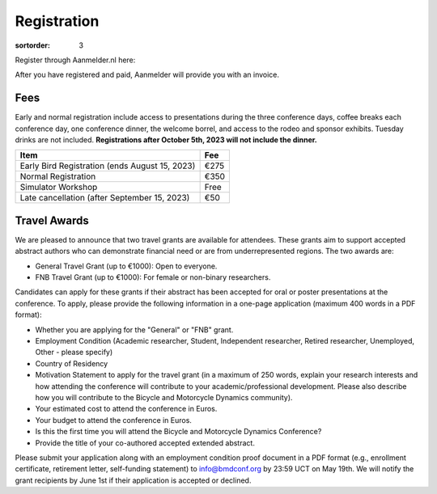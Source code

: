 ============
Registration
============

:sortorder: 3

Register through Aanmelder.nl here:

.. raw:: html

   <p style="text-align: center; font-size: 24px;">
     <a href="https://www.aanmelder.nl/bmddelft2023">www.aanmelder.nl/bmddelft2023</a>
   </p>

After you have registered and paid, Aanmelder will provide you with an invoice.

Fees
====

Early and normal registration include access to presentations during the three
conference days, coffee breaks each conference day, one conference dinner, the
welcome borrel, and access to the rodeo and sponsor exhibits. Tuesday drinks
are not included. **Registrations after October 5th, 2023 will not include the
dinner.**

.. list-table::
   :class: table table-striped
   :header-rows: 1

   * - Item
     - Fee
   * - Early Bird Registration (ends August 15, 2023)
     - €275
   * - Normal Registration
     - €350
   * - Simulator Workshop
     - Free
   * - Late cancellation (after September 15, 2023)
     - €50

Travel Awards
=============

We are pleased to announce that two travel grants are available for attendees.
These grants aim to support accepted abstract authors who can demonstrate
financial need or are from underrepresented regions. The two awards are:

- General Travel Grant (up to €1000): Open to everyone.
- FNB Travel Grant (up to €1000): For female or non-binary researchers.

Candidates can apply for these grants if their abstract has been accepted for
oral or poster presentations at the conference. To apply, please provide the
following information in a one-page application (maximum 400 words in a PDF
format):

- Whether you are applying for the "General" or "FNB" grant.
- Employment Condition (Academic researcher, Student, Independent researcher,
  Retired researcher, Unemployed, Other - please specify)
- Country of Residency
- Motivation Statement to apply for the travel grant (in a maximum of 250
  words, explain your research interests and how attending the conference will
  contribute to your academic/professional development. Please also describe
  how you will contribute to the Bicycle and Motorcycle Dynamics community).
- Your estimated cost to attend the conference in Euros.
- Your budget to attend the conference in Euros.
- Is this the first time you will attend the Bicycle and Motorcycle Dynamics Conference?
- Provide the title of your co-authored accepted extended abstract.

Please submit your application along with an employment condition proof
document in a PDF format (e.g., enrollment certificate, retirement letter,
self-funding statement) to info@bmdconf.org by 23:59 UCT on May 19th. We will
notify the grant recipients by June 1st if their application is accepted or
declined.
